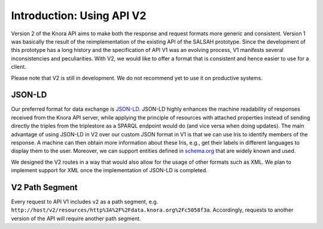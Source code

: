 .. Copyright © 2015 Lukas Rosenthaler, Benjamin Geer, Ivan Subotic,
   Tobias Schweizer, André Kilchenmann, and Sepideh Alassi.

   This file is part of Knora.

   Knora is free software: you can redistribute it and/or modify
   it under the terms of the GNU Affero General Public License as published
   by the Free Software Foundation, either version 3 of the License, or
   (at your option) any later version.

   Knora is distributed in the hope that it will be useful,
   but WITHOUT ANY WARRANTY; without even the implied warranty of
   MERCHANTABILITY or FITNESS FOR A PARTICULAR PURPOSE.  See the
   GNU Affero General Public License for more details.

   You should have received a copy of the GNU Affero General Public
   License along with Knora.  If not, see <http://www.gnu.org/licenses/>.


Introduction: Using API V2
==========================

Version 2 of the Knora API aims to make both the response and request formats more generic and consistent.
Version 1 was basically the result of the reimplementation of the existing API of the SALSAH prototype.
Since the development of this prototype has a long history and the specification of API V1 was an evolving process, V1 manifests several inconsistencies and peculiarities.
With V2, we would like to offer a format that is consistent and hence easier to use for a client.

Please note that V2 is still in development. We do not recommend yet to use it on productive systems.

JSON-LD
-------

Our preferred format for data exchange is JSON-LD_. JSON-LD highly enhances the machine readability of responses received from the Knora API server, while applying the principle of resources with attached properties instead of sending
directly the triples from the triplestore as a SPARQL endpoint would do (and vice versa when doing updates). The main advantage of using JSON-LD in V2 over our custom JSON format in V1 is that we can use Iris to identify members of the response.
A machine can then obtain more information about these Iris, e.g., get their labels in different languages to display them to the user. Moreover, we can support entities defined in schema.org_ that are widely known and used.

We designed the V2 routes in a way that would also allow for the usage of other formats such as XML. We plan to implement support for XML once the implementation of JSON-LD is completed.

.. _JSON-LD: https://json-ld.org/spec/latest/json-ld/
.. _schema.org: http://www.schema.org

V2 Path Segment
---------------

Every request to API V1 includes ``v2`` as a path segment, e.g. ``http://host/v2/resources/http%3A%2F%2Fdata.knora.org%2Fc5058f3a``.
Accordingly, requests to another version of the API will require another path segment.